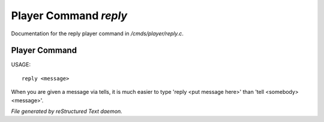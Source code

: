 ***********************
Player Command *reply*
***********************

Documentation for the reply player command in */cmds/player/reply.c*.

Player Command
==============

USAGE::

	 reply <message>

When you are given a message via tells, it is much easier to
type 'reply <put message here>' than 'tell <somebody> <message>'.



*File generated by reStructured Text daemon.*
